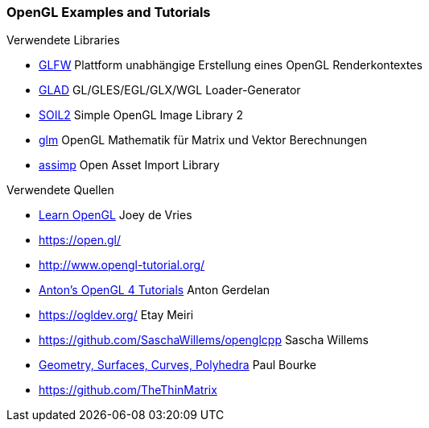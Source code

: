 === OpenGL Examples and Tutorials

.Verwendete Libraries
- https://www.glfw.org/[GLFW] Plattform unabhängige Erstellung eines OpenGL Renderkontextes
- https://glad.dav1d.de/[GLAD]  GL/GLES/EGL/GLX/WGL Loader-Generator
- https://github.com/SpartanJ/SOIL2[SOIL2] Simple OpenGL Image Library 2
- https://github.com/g-truc/glm[glm] OpenGL Mathematik für Matrix und Vektor Berechnungen
- https://github.com/assimp/assimp[assimp] Open Asset Import Library


.Verwendete Quellen
- https://learnopengl.com[Learn OpenGL] Joey de Vries
- https://open.gl/
- http://www.opengl-tutorial.org/
- https://antongerdelan.net/opengl/index.html[Anton's OpenGL 4 Tutorials] Anton Gerdelan
- https://ogldev.org/ Etay Meiri
- https://github.com/SaschaWillems/openglcpp Sascha Willems
- http://paulbourke.net/geometry/[Geometry, Surfaces, Curves, Polyhedra] Paul Bourke
- https://github.com/TheThinMatrix